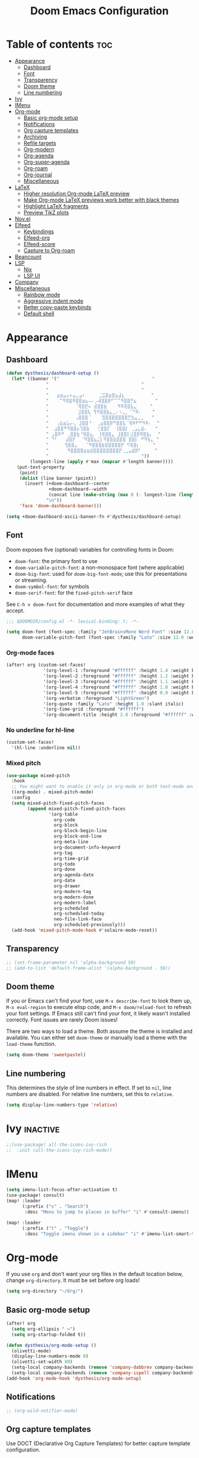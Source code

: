 #+title: Doom Emacs Configuration
* Table of contents :toc:
- [[#appearance][Appearance]]
  - [[#dashboard][Dashboard]]
  - [[#font][Font]]
  - [[#transparency][Transparency]]
  - [[#doom-theme][Doom theme]]
  - [[#line-numbering][Line numbering]]
- [[#ivy][Ivy]]
- [[#imenu][IMenu]]
- [[#org-mode][Org-mode]]
  - [[#basic-org-mode-setup][Basic org-mode setup]]
  - [[#notifications][Notifications]]
  - [[#org-capture-templates][Org capture templates]]
  - [[#archiving][Archiving]]
  - [[#refile-targets][Refile targets]]
  - [[#org-modern][Org-modern]]
  - [[#org-agenda][Org-agenda]]
  - [[#org-super-agenda][Org-super-agenda]]
  - [[#org-roam][Org-roam]]
  - [[#org-journal][Org-journal]]
  - [[#miscellaneous][Miscellaneous]]
- [[#latex][LaTeX]]
  - [[#higher-resolution-org-mode-latex-preview][Higher resolution Org-mode LaTeX preview]]
  - [[#make-org-mode-latex-previews-work-better-with-black-themes][Make Org-mode LaTeX previews work better with black themes]]
  - [[#highlight-latex-fragments][Highlight LaTeX fragments]]
  - [[#preview-tikz-plots][Preview TikZ plots]]
- [[#novel][Nov.el]]
- [[#elfeed][Elfeed]]
  - [[#keybindings][Keybindings]]
  - [[#elfeed-org][Elfeed-org]]
  - [[#elfeed-score][Elfeed-score]]
  - [[#capture-to-org-roam][Capture to Org-roam]]
- [[#beancount][Beancount]]
- [[#lsp][LSP]]
  - [[#nix][Nix]]
  - [[#lsp-ui][LSP UI]]
- [[#company][Company]]
- [[#miscellaneous-1][Miscellaneous]]
  - [[#rainbow-mode][Rainbow mode]]
  - [[#aggressive-indent-mode][Aggressive indent mode]]
  - [[#better-copy-paste-keybinds][Better copy-paste keybinds]]
  - [[#default-shell][Default shell]]

* Appearance
** Dashboard
#+begin_src emacs-lisp
(defun dysthesis/dashboard-setup ()
  (let* ((banner '("                                   "
	           "                                   "
	           "                                   "
	           "   ⣴⣶⣤⡤⠦⣤⣀⣤⠆     ⣈⣭⣿⣶⣿⣦⣼⣆          "
	           "    ⠉⠻⢿⣿⠿⣿⣿⣶⣦⠤⠄⡠⢾⣿⣿⡿⠋⠉⠉⠻⣿⣿⡛⣦       "
	           "          ⠈⢿⣿⣟⠦ ⣾⣿⣿⣷    ⠻⠿⢿⣿⣧⣄     "
	           "           ⣸⣿⣿⢧ ⢻⠻⣿⣿⣷⣄⣀⠄⠢⣀⡀⠈⠙⠿⠄    "
	           "          ⢠⣿⣿⣿⠈    ⣻⣿⣿⣿⣿⣿⣿⣿⣛⣳⣤⣀⣀   "
	           "   ⢠⣧⣶⣥⡤⢄ ⣸⣿⣿⠘  ⢀⣴⣿⣿⡿⠛⣿⣿⣧⠈⢿⠿⠟⠛⠻⠿⠄  "
	           "  ⣰⣿⣿⠛⠻⣿⣿⡦⢹⣿⣷   ⢊⣿⣿⡏  ⢸⣿⣿⡇ ⢀⣠⣄⣾⠄   "
	           " ⣠⣿⠿⠛ ⢀⣿⣿⣷⠘⢿⣿⣦⡀ ⢸⢿⣿⣿⣄ ⣸⣿⣿⡇⣪⣿⡿⠿⣿⣷⡄  "
	           " ⠙⠃   ⣼⣿⡟  ⠈⠻⣿⣿⣦⣌⡇⠻⣿⣿⣷⣿⣿⣿ ⣿⣿⡇ ⠛⠻⢷⣄ "
	           "      ⢻⣿⣿⣄   ⠈⠻⣿⣿⣿⣷⣿⣿⣿⣿⣿⡟ ⠫⢿⣿⡆     "
	           "       ⠻⣿⣿⣿⣿⣶⣶⣾⣿⣿⣿⣿⣿⣿⣿⣿⡟⢀⣀⣤⣾⡿⠃     "
	           "                                   "))
         (longest-line (apply #'max (mapcar #'length banner))))
    (put-text-property
     (point)
     (dolist (line banner (point))
       (insert (+doom-dashboard--center
                +doom-dashboard--width
                (concat line (make-string (max 0 (- longest-line (length line))) 32)))
               "\n"))
     'face 'doom-dashboard-banner)))

(setq +doom-dashboard-ascii-banner-fn #'dysthesis/dashboard-setup)
#+end_src
** Font
Doom exposes five (optional) variables for controlling fonts in Doom:

- =doom-font=: the primary font to use
- =doom-variable-pitch-font=: a non-monospace font (where applicable)
- =doom-big-font=: used for =doom-big-font-mode=; use this for presentations or streaming.
- =doom-symbol-font=: for symbols
- =doom-serif-font=: for the =fixed-pitch-serif= face

See =C-h v doom-font= for documentation and more examples of what they accept.

#+begin_src emacs-lisp
;;; $DOOMDIR/config.el -*- lexical-binding: t; -*-

(setq doom-font (font-spec :family "JetBrainsMono Nerd Font" :size 12.0 :weight 'medium)
      doom-variable-pitch-font (font-spec :family "Lato" :size 12.0 :weight 'medium))
#+end_src

*** Org-mode faces
#+begin_src emacs-lisp
(after! org (custom-set-faces!
              '(org-level-1 :foreground "#ffffff" :height 1.4 :weight bold)
              '(org-level-2 :foreground "#ffffff" :height 1.2 :weight bold)
              '(org-level-3 :foreground "#ffffff" :height 1.1 :weight bold)
              '(org-level-4 :foreground "#ffffff" :height 1.0 :weight bold)
              '(org-level-5 :foreground "#ffffff" :height 0.9 :weight bold)
              '(org-verbatim :foreground "LightGreen")
              '(org-quote :family "Lato" :height 1.0 :slant italic)
              '(org-time-grid :foreground "#ffffff")
              '(org-document-title :height 2.0 :foreground "#ffffff" :weight heavy)))
#+end_src

*** No underline for hl-line
#+begin_src emacs-lisp
(custom-set-faces!
  '(hl-line :underline nil))
#+end_src

*** Mixed pitch
#+begin_src emacs-lisp
(use-package mixed-pitch
  :hook
  ;; You might want to enable it only in org-mode or both text-mode and org-mode
  ((org-mode) . mixed-pitch-mode)
  :config
  (setq mixed-pitch-fixed-pitch-faces
        (append mixed-pitch-fixed-pitch-faces
                '(org-table
                  org-code
                  org-block
                  org-block-begin-line
                  org-block-end-line
                  org-meta-line
                  org-document-info-keyword
                  org-tag
                  org-time-grid
                  org-todo
                  org-done
                  org-agenda-date
                  org-date
                  org-drawer
                  org-modern-tag
                  org-modern-done
                  org-modern-label
                  org-scheduled
                  org-scheduled-today
                  neo-file-link-face
                  org-scheduled-previously)))
  (add-hook 'mixed-pitch-mode-hook #'solaire-mode-reset))
#+end_src

** Transparency
#+begin_src emacs-lisp
;; (set-frame-parameter nil 'alpha-background 50)
;; (add-to-list 'default-frame-alist '(alpha-background . 50))
#+end_src

** Doom theme
If you or Emacs can't find your font, use =M-x describe-font= to look them up, =M-x eval-region= to execute elisp code, and =M-x doom/reload-font= to refresh your font settings. If Emacs still can't find your font, it likely wasn't installed correctly. Font issues are rarely Doom issues!

There are two ways to load a theme. Both assume the theme is installed and available. You can either set =doom-theme= or manually load a theme with the =load-theme= function.

#+begin_src emacs-lisp
(setq doom-theme 'sweetpastel)
#+end_src

** Line numbering
This determines the style of line numbers in effect. If set to =nil=, line numbers are disabled. For relative line numbers, set this to =relative=.

#+begin_src emacs-lisp
(setq display-line-numbers-type 'relative)
#+end_src

* Ivy :inactive:
#+begin_src emacs-lisp
;;(use-package! all-the-icons-ivy-rich
;;  :init (all-the-icons-ivy-rich-mode))
#+end_src

* IMenu
#+begin_src emacs-lisp
(setq imenu-list-focus-after-activation t)
(use-package! consult)
(map! :leader
      (:prefix ("s" . "Search")
       :desc "Menu to jump to places in buffer" "i" #'consult-imenu))

(map! :leader
      (:prefix ("t" . "Toggle")
       :desc "Toggle imenu shown in a sidebar" "i" #'imenu-list-smart-toggle))
#+end_src

* Org-mode
If you use =org= and don't want your org files in the default location below, change =org-directory=. It must be set before org loads!

#+begin_src emacs-lisp
(setq org-directory "~/Org/")
#+end_src

** Basic org-mode setup
#+begin_src emacs-lisp
(after! org
  (setq org-ellipsis " ↪")
  (setq org-startup-folded t))

(defun dysthesis/org-mode-setup ()
  (olivetti-mode)
  (display-line-numbers-mode 0)
  (olivetti-set-width 80)
  (setq-local company-backends (remove 'company-dabbrev company-backends))
  (setq-local company-backends (remove 'company-ispell company-backends)))
(add-hook 'org-mode-hook 'dysthesis/org-mode-setup)
#+end_src

** Notifications
#+begin_src emacs-lisp
;; (org-wild-notifier-mode)
#+end_src
** Org capture templates
Use DOCT (Declarative Org Capture Templates) for better capture template configuration.
#+begin_src emacs-lisp
(use-package! doct
  :commands doct)
#+end_src

Declare the capture templates
#+begin_src emacs-lisp
(after! org
  (setq org-capture-templates
        (doct '((" Todo"
                 :keys "t"
                 :prepend t
                 :file "GTD/inbox.org"
                 :headline "Tasks"
                 :type entry
                 :template ("* TODO %? %{extra}")
                 :children ((" General"
                             :keys "t"
                             :extra "")
                            ("󰈸 With deadline"
                             :keys "d"
                             :extra "\nDEADLINE: %^{Deadline:}t")
                            ("󰥔 With schedule"
                             :keys "s"
                             :extra "\nSCHEDULED: %^{Start time:}t")))
                ("Bookmark"
                 :keys "b"
                 :prepend t
                 :file "bookmarks.org"
                 :type entry
                 :template "* TODO [[%:link][%:description]] :bookmark:\n\n"
                 :immediate-finish t)))))
#+end_src

Make some quick shortcuts
#+begin_src emacs-lisp
(defun dysthesis/org-capture-todo ()
  (interactive)
  (org-capture nil "tt"))
(defun dysthesis/org-capture-todo-with-deadline ()
  (interactive)
  (org-capture nil "td"))
(defun dysthesis/org-capture-todo-with-schedule ()
  (interactive)
  (org-capture nil "ts"))

(bind-key "C-c t" #'dysthesis/org-capture-todo)
(bind-key "C-c d" #'dysthesis/org-capture-todo-with-deadline)
(bind-key "C-c s" #'dysthesis/org-capture-todo-with-schedule)
#+end_src

** Archiving
#+begin_src emacs-lisp
(setq org-archive-location "~/Org/archive.org::* From =%s=")
(defun dysthesis/org-archive-done-tasks ()
  "Archive all done tasks."
  (interactive)
  (org-map-entries 'org-archive-subtree "/DONE" 'file))
#+end_src

** Refile targets
#+begin_src emacs-lisp
(after! org
  (setq org-refile-targets '(("~/Org/GTD/gtd.org" :maxlevel . 3)
                           ("~/Org/GTD/someday.org" :level . 1)
                           ("~/Org/GTD/tickler.org" :maxlevel . 2)
                           ("~/Org/GTD/routine.org" :maxlevel . 2)
                           ("~/Org/GTD/reading.org" :maxlevel . 2))))
#+end_src

** Org-modern
#+begin_src emacs-lisp
;; Minimal UI
(package-initialize)
(menu-bar-mode -1)
(tool-bar-mode -1)
(scroll-bar-mode -1)

;; Choose some fonts
(set-face-attribute 'default nil :family "JetBrainsMono Nerd Font")
(set-face-attribute 'variable-pitch nil :family "Lato")
;; (set-face-attribute 'org-modern-symbol nil :family "JetBrainsMono NF")

;; Add frame borders and window dividers
;; (modify-all-frames-parameters
;;  '((right-divider-width . 40)
;;    (internal-border-width . 40)))
(dolist (face '(window-divider
                window-divider-first-pixel
                window-divider-last-pixel))
  (face-spec-reset-face face)
  (set-face-foreground face (face-attribute 'default :background)))
(set-face-background 'fringe (face-attribute 'default :background))

(custom-declare-face
 '+org-todo-next
 '((t (:inherit (bold font-lock-constant-face org-todo)))) "")

(setq
 ;; Edit settings
 org-auto-align-tags nil
 org-tags-column 0
 org-fold-catch-invisible-edits 'show-and-error
 org-special-ctrl-a/e t
 org-insert-heading-respect-content t

 ;; TODO faces for org modern
 org-modern-todo-faces
 '(("WAIT"
    :inverse-video t
    :inherit +org-todo-onhold)
   ("NEXT"
    :inverse-video t
    :foreground "LightBlue")
   ("PROG"
    :inverse-video t
    :foreground "LightGreen")
   ("TODO"
    :inverse-video t
    :foreground "orange"))

 ;; Bullet symbols
 org-modern-list '((45 . "•")
                   (43 . "◈")
                   (42 . "➤"))
 org-modern-block-fringe t
 ;; Org-mode block names
 org-modern-block-name
 '((t . t)
   ("src" "»" "«")
   ("example" "»–" "–«")
   ("quote" "" "")
   ("export" "⏩" "⏪"))
 org-modern-keyword
 '((t . t)
   ("title" . "𝙏 ")
   ("filetags" . "󰓹 ")
   ("auto_tangle" . "󱋿 ")
   ("subtitle" . "𝙩 ")
   ("author" . "𝘼 ")
   ("email" . #(" " 0 1 (display (raise -0.14))))
   ("date" . "𝘿 ")
   ("property" . "☸ ")
   ("options" . "⌥ ")
   ("startup" . "⏻ ")
   ("macro" . "𝓜 ")
   ("bind" . #(" " 0 1 (display (raise -0.1))))
   ("bibliography" . " ")
   ("print_bibliography" . #(" " 0 1 (display (raise -0.1))))
   ("cite_export" . "⮭ ")
   ("print_glossary" . #("ᴬᶻ " 0 1 (display (raise -0.1))))
   ("glossary_sources" . #(" " 0 1 (display (raise -0.14))))
   ("include" . "⇤ ")
   ("setupfile" . "⇚ ")
   ("html_head" . "🅷 ")
   ("html" . "🅗 ")
   ("latex_class" . "🄻 ")
   ("latex_class_options" . #("🄻 " 1 2 (display (raise -0.14))))
   ("latex_header" . "🅻 ")
   ("latex_header_extra" . "🅻⁺ ")
   ("latex" . "🅛 ")
   ("beamer_theme" . "🄱 ")
   ("beamer_color_theme" . #("🄱 " 1 2 (display (raise -0.12))))
   ("beamer_font_theme" . "🄱𝐀 ")
   ("beamer_header" . "🅱 ")
   ("beamer" . "🅑 ")
   ("attr_latex" . "🄛 ")
   ("attr_html" . "🄗 ")
   ("attr_org" . "⒪ ")
   ("call" . #(" " 0 1 (display (raise -0.15))))
   ("name" . "⁍ ")
   ("header" . "› ")
   ("caption" . "☰ ")
   ("results" . "🠶"))
 ;; Org styling, hide markup etc.
 org-hide-emphasis-markers t
 org-pretty-entities t

 ;; Agenda styling
 org-agenda-tags-column 0
 org-agenda-block-separator ?─
 org-agenda-time-grid
 '((daily today require-timed)
   (800 1000 1200 1400 1600 1800 2000)
   " ┄┄┄┄┄ " "┄┄┄┄┄┄┄┄┄┄┄┄┄┄┄")
 org-agenda-current-time-string
 "⭠ now ─────────────────────────────────────────────────")

(global-org-modern-mode)
#+end_src

*** Org-modern-indent :inactive:
#+begin_src emacs-lisp
(use-package org-modern-indent
 :config ; add late to hook
 (add-hook 'org-mode-hook #'org-modern-indent-mode 90))
#+end_src

** Org-agenda
*** Basic setup
#+begin_src emacs-lisp
(after! org-agenda
  (setq org-agenda-skip-scheduled-if-done t
        org-agenda-skip-deadline-if-done t
        org-agenda-include-deadlines t
        org-agenda-start-day "0d"
        org-agenda-block-separator nil
        org-agenda-compact-blocks t))
#+end_src
*** Org-agenda sorting strategy
#+begin_src emacs-lisp
(after! org
  (setq org-agenda-sorting-strategy
        '((urgency-up deadline-up priority-down effort-up))))
#+end_src
*** Org-agenda files
Set all Org files under the =~/Org/GTD= directory org-agenda file.

#+begin_src emacs-lisp
(after! org
  (setq org-agenda-files (directory-files-recursively "~/Org/GTD/" "\\.org$")))
#+end_src

*** Todo keywords
You must wrap your configurations in =(after! org...)=, else it gets overwritten by Doom's defaults. See [[https://github.com/doomemacs/doomemacs/issues/2913][this issue on GitHub]]. Also, if Org-modern is enabled, the TODO faces must be configured there.

#+begin_src emacs-lisp
(after! org
  (setq org-todo-keywords
        '((sequence "TODO(t)" "NEXT(n)" "WAIT(w)" "PROG(p)" "|" "DONE(d)" "|" "CANCEL(c)"))))
#+end_src

*** GTD stuff
Stolen from [[https://github.com/jethrokuan/dots/blob/master/.doom.d/config.el][Jethro Kuan's Emacs configuration]], and slightly modified. This section of the configuration is responsible for managing inbox items in an Org-agenda view. When you press =r= in an agenda view, it will start finding any inbox items and iterate through it, prompting you for tags, categories, timestamp, and refile targets. If the tag =someday= is *not* present, it will ask for a scheduled or deadline time too.

How this version differs from Jethro's original version:
- For some reason, the original =mark-inbox-todos= does not work, because =org-agenda-bulk-mark-regexp= does not behave as expected. Therefore, we iterate through each TODO item in the agenda and get their categories instead.
- The original version does not have the ability to set a scheduled and deadline time.

#+begin_src emacs-lisp
(defun log-todo-next-creation-date (&rest ignore)
  "Log NEXT creation time in the property drawer under the key 'ACTIVATED'"
  (when (and (string= (org-get-todo-state) "NEXT")
             (not (org-entry-get nil "ACTIVATED")))
    (org-entry-put nil "ACTIVATED" (format-time-string "[%Y-%m-%d]"))))
(add-hook 'org-after-todo-state-change-hook #'log-todo-next-creation-date)

(defun dysthesis/mark-inbox-todos ()
  "Mark entries in the agenda whose category is 'inbox' for future bulk action."
  (let ((entries-marked 0)
        (regexp "inbox")  ; Set the search term to 'inbox'
        category-at-point)
    (save-excursion
      (goto-char (point-min))
      (goto-char (next-single-property-change (point) 'org-hd-marker))
      (while (re-search-forward regexp nil t)
        (setq category-at-point (get-text-property (match-beginning 0) 'org-category))
        (if (or (get-char-property (point) 'invisible)
                (not category-at-point))  ; Skip if category is nil
            (beginning-of-line 2)
          (when (string-match-p regexp category-at-point)
            (setq entries-marked (1+ entries-marked))
            (call-interactively 'org-agenda-bulk-mark))))
      (unless entries-marked
        (message "No entry matching 'inbox'.")))))

(defun dysthesis/get-current-todo-category ()
  "Get the 'org-category' property of the TODO item at the current cursor position."
  (interactive)
  (let ((category (get-text-property (point) 'org-category)))
    (if category
        (message "Current TODO's category: %s" category)
      (message "No category found for current TODO"))))

(setq org-log-done 'time
      org-log-into-drawer t
      org-log-state-notes-insert-after-drawers nil)

(defun dysthesis/org-process-inbox ()
  "Called in org-agenda-mode, processes all inbox items."
  (interactive)
  (dysthesis/mark-inbox-todos)
  (dysthesis/bulk-process-entries))

(defvar dysthesis/org-current-effort "1:00"
  "Current effort for agenda items.")

(defun dysthesis/my-org-agenda-set-effort (effort)
  "Set the effort property for the current headline."
  (interactive
   (list (read-string (format "EFFORT [%s]: " dysthesis/org-current-effort) nil nil dysthesis/org-current-effort)))
  (setq dysthesis/org-current-effort effort)
  (org-agenda-check-no-diary)
  (let* ((hdmarker (or (org-get-at-bol 'org-hd-marker)
                       (org-agenda-error)))
         (buffer (marker-buffer hdmarker))
         (pos (marker-position hdmarker))
         (inhibit-read-only t)
         newhead)
    (org-with-remote-undo buffer
      (with-current-buffer buffer
        (widen)
        (goto-char pos)
        (org-show-context 'agenda)
        (funcall-interactively 'org-set-effort nil dysthesis/org-current-effort)
        (end-of-line 1)
        (setq newhead (org-get-heading)))
      (org-agenda-change-all-lines newhead hdmarker))))

(defun dysthesis/org-agenda-process-inbox-item ()
  "Process a single item in the org-agenda."
  (org-with-wide-buffer
   (org-agenda-set-tags)
   (org-agenda-priority)

   ;; Get the marker for the current headline
   (let* ((hdmarker (org-get-at-bol 'org-hd-marker))
          (category (completing-read "Category: " '("University" "Home" "Tinkering" "Read"))))
     ;; Switch to the buffer of the actual Org file
     (with-current-buffer (marker-buffer hdmarker)
       (goto-char (marker-position hdmarker))
       ;; Set the category property
       (org-set-property "CATEGORY" category)

       ;; Check if the current item has the 'someday' tag
       (unless (member "someday" (org-get-tags))
         ;; Prompt for scheduled and deadline times
         (let ((scheduled-time (org-read-date nil nil nil "Scheduled Time: (leave blank if none)"))
               (deadline-time (org-read-date nil nil nil "Deadline Time: (leave blank if none)")))
           ;; Set scheduled time if provided
           (when (and scheduled-time (not (string= scheduled-time "")))
             (org-schedule nil scheduled-time))
           ;; Set deadline time if provided
           (when (and deadline-time (not (string= deadline-time "")))
             (org-deadline nil deadline-time)))
         ))

   (call-interactively 'dysthesis/my-org-agenda-set-effort)
   (org-agenda-refile nil nil t))))

(defun dysthesis/bulk-process-entries ()
  (let ())
  (if (not (null org-agenda-bulk-marked-entries))
      (let ((entries (reverse org-agenda-bulk-marked-entries))
            (processed 0)
            (skipped 0))
        (dolist (e entries)
          (let ((pos (text-property-any (point-min) (point-max) 'org-hd-marker e)))
            (if (not pos)
                (progn (message "Skipping removed entry at %s" e)
                       (cl-incf skipped))
              (goto-char pos)
              (let (org-loop-over-headlines-in-active-region) (funcall 'dysthesis/org-agenda-process-inbox-item))
              ;; `post-command-hook' is not run yet.  We make sure any
              ;; pending log note is processed.
              (when (or (memq 'org-add-log-note (default-value 'post-command-hook))
                        (memq 'org-add-log-note post-command-hook))
                (org-add-log-note))
              (cl-incf processed))))
        (org-agenda-redo)
        (unless org-agenda-persistent-marks (org-agenda-bulk-unmark-all))
        (message "Acted on %d entries%s%s"
                 processed
                 (if (= skipped 0)
                     ""
                   (format ", skipped %d (disappeared before their turn)"
                           skipped))
                 (if (not org-agenda-persistent-marks) "" " (kept marked)")))))

(defun dysthesis/org-inbox-capture ()
  (interactive)
  "Capture a task in agenda mode."
  (org-capture nil "i"))

(map! :map org-agenda-mode-map
      "i" #'org-agenda-clock-in
      "r" #'dysthesis/org-process-inbox
      "R" #'org-agenda-refile)
#+end_src

#+RESULTS:

*** Refresh org-agenda automatically
#+begin_src emacs-lisp
;; (defvar refresh-agenda-time-seconds 300)

;; (defvar refresh-agenda-timer nil
;;   "Timer for `refresh-agenda-timer-function' to reschedule itself, or nil.")

;; (defun refresh-agenda-timer-function ()
;;   ;; If the user types a command while refresh-agenda-timer
;;   ;; is active, the next time this function is called from
;;   ;; its main idle timer, deactivate refresh-agenda-timer.
;;   (when refresh-agenda-timer
;;     (cancel-timer refresh-agenda-timer))

;;   (org-agenda nil "o")

;;   (setq refresh-agenda-timer
;;     (run-with-idle-timer
;;       ;; Compute an idle time break-length
;;       ;; more than the current value.
;;       (time-add (current-idle-time) refresh-agenda-time-seconds)
;;       nil
;;       'refresh-agenda-timer-function)))

;; (run-with-idle-timer refresh-agenda-time-seconds t 'refresh-agenda-timer-function)
#+end_src
*** Org-agenda habit visualiser
#+begin_src emacs-lisp
(add-to-list 'org-modules 'org-habit t)
(setq modus-themes-deuteranopia nil) ; try with nil too
(setq modus-themes-org-agenda
          (quote ((event . (accented italic varied))
                  (scheduled . uniform)
                  (habit . traffic-light))))
#+end_src
*** Colourised calendar view
#+begin_src emacs-lisp
(defface busy-1  '((t :foreground "black" :background "#eceff1")) "")
(defface busy-2  '((t :foreground "black" :background "#cfd8dc")) "")
(defface busy-3  '((t :foreground "black" :background "#b0bec5")) "")
(defface busy-4  '((t :foreground "black" :background "#90a4ae")) "")
(defface busy-5  '((t :foreground "white" :background "#78909c")) "")
(defface busy-6  '((t :foreground "white" :background "#607d8b")) "")
(defface busy-7  '((t :foreground "white" :background "#546e7a")) "")
(defface busy-8  '((t :foreground "white" :background "#455a64")) "")
(defface busy-9  '((t :foreground "white" :background "#37474f")) "")
(defface busy-10 '((t :foreground "white" :background "#263238")) "")
(defadvice calendar-generate-month
    (after highlight-weekend-days (month year indent) activate)
  "Highlight weekend days"
  (dotimes (i 31)
    (let* ((org-files (directory-files-recursively "~/Org/GTD" "\\.org$"))
           (date (list month (1+ i) year))
           (count 0))
      (dolist (file org-files)
        (setq count (+ count (length (org-agenda-get-day-entries file date)))))
      (cond ((= count 0) ())
            ((= count 1) (calendar-mark-visible-date date 'busy-1))
            ((= count 2) (calendar-mark-visible-date date 'busy-2))
            ((= count 3) (calendar-mark-visible-date date 'busy-3))
            ((= count 4) (calendar-mark-visible-date date 'busy-4))
            ((= count 5) (calendar-mark-visible-date date 'busy-5))
            ((= count 6) (calendar-mark-visible-date date 'busy-6))
            ((= count 7) (calendar-mark-visible-date date 'busy-7))
            ((= count 8) (calendar-mark-visible-date date 'busy-8))
            ((= count 9) (calendar-mark-visible-date date 'busy-9))
            (t  (calendar-mark-visible-date date 'busy-10)))
      )))
#+end_src

** Org-super-agenda
*** Setup
#+begin_src emacs-lisp
(after! org-agenda
  (setq org-super-agenda-keep-order t))
#+end_src

*** Agenda views
#+begin_src emacs-lisp
(after! org-agenda
  (let ((inhibit-message t))
    (org-super-agenda-mode)))

(setq org-agenda-custom-commands
      '(("o" "Overview"
         ((agenda "" ((org-agenda-span 'day)
                      (org-super-agenda-groups
                       '((:name "Today"
                          :time-grid t
                          :deadline today
                          :scheduled today
                          :order 0)
                         (:habit t
                          :order 1)
                         (:name "Overdue"
                          :deadline past
                          :scheduled past
                          :order 2)
                         (:name "Upcoming"
                          :time-grid t
                          :scheduled future
                          :deadline future
                          :order 3)))))
          (alltodo "" ((org-agenda-overriding-header "")
                       (org-super-agenda-groups
                        '((:name "Ongoing"
                           :todo "PROG"
                           :order 0)
                          (:name "Up next"
                           :todo "NEXT"
                           :order 1)
                          (:name "Waiting"
                           :todo "WAIT"
                           :order 2)
                          (:name "Important"
                           :priority "A"
                           :order 3)
                          (:name "Inbox"
                           :file-path "inbox"
                           :order 4)
                          (:name "University"
                           :category "University"
                           :tag ("university"
                                 "uni"
                                 "assignment"
                                 "exam")
                           :order 5)
                          (:name "Tinkering"
                           :category "Tinkering"
                           :tag ("nix"
                                 "nixos"
                                 "gentoo"
                                 "emacs"
                                 "tinker")
                           :order 6)
                          (:name "Reading list"
                           :category "Read"
                           :tag "read"
                           :order 6)))))))))
(defun dysthesis/agenda ()
  (interactive)
  (org-agenda nil "o"))

(use-package! org-agenda
  :init
  (map! "C-c a" #'dysthesis/agenda))
#+end_src

** Org-roam
A plain-text personal knowledge management system. Mimics the bidirectional linking capabilities of note-taking apps like Roam Research, Obsidian, or Logseq.

*** Initialisation
Initialise Org-roam and use v2.
#+begin_src emacs-lisp
(use-package org-roam
  :ensure t
  :init
  (setq org-roam-v2-ack t)
#+end_src

*** Variables
**** Roam directory
Define a directory to place Org-roam notes in
#+begin_src emacs-lisp
  :custom
  (org-roam-directory "~/Org/Roam")
#+end_src

**** Org-roam-dailies
Define capture templates and the directory for Org-roam-dailies.
#+begin_src emacs-lisp
  (org-roam-dailies-capture-templates
      '(("d" "default" entry "* %<%H:%M> %?"
         :if-new (file+head "%<%Y-%m-%d>.org" "#+title: %<%Y-%m-%d>\n"))))
  (org-roam-dailies-directory "Daily/")
#+end_src

****  Completion
Enable completion everywhere.
#+begin_src emacs-lisp
  (org-roam-completion-everywhere t)
#+end_src

*** Keybinding

| Keybinding       | Function name                      | Description                                                       |
|------------------+------------------------------------+-------------------------------------------------------------------|
| =C-c n l=          | =org-roam-buffer-toggle=             | Toggle the org-roam side buffer                                   |
| =C-c n f=          | =org-roam-node-find=                 | Find an org-roam node and open it                                 |
| =C-c n i= or =C-c i= | =org-roam-node-insert=               | Insert a link to an org-roam node                                 |
| =C-c n q=          | =org-roam-node-insert-immediate=     | Insert a link to an org-roam node without opening the edit buffer |
| =C-c n t=          | =org-roam-node-tag-add=              | Add a new tag to the current org-roam node                        |
| =C-c n c=          | =org-roam-capture=                   | Capture to an org-roam node                                       |
| =C-c n a=          | =org-roam-alias-add=                 | Add an alias to the current org-roam node                         |
| =C-M-i=            | =completion-at-point=                |                                                                   |
| =C-c n d t=        | =org-roam-dailies-capture-tomorrow=  | Capture to tomorrow's org-roam-dailies entry                      |
| =C-c n d y=        | =org-roam-dailies-capture-yesterday= | Capture to yesterday's org-roam-dailies entry                     |
| =C-c n d d=        | =org-roam-dailies-capture-today=     | Capture to today's org-roam-dailies entry                         |

#+begin_src emacs-lisp
  :bind
  (("C-c n l" . org-roam-buffer-toggle)
       ("C-c n f" . org-roam-node-find)
       ("C-c n i" . org-roam-node-insert)
       ("C-c i" . org-roam-node-insert)
       ("C-c n q" . org-roam-node-insert-immediate)
       ("C-c n t" . org-roam-tag-add)
       ("C-c n c" . org-roam-capture)
       ("C-c n a" . org-roam-alias-add)
       :map org-mode-map
       ("C-M-i"    . completion-at-point)
       :map org-roam-dailies-map
       ("y" . org-roam-dailies-capture-yesterday)
       ("t" . org-roam-dailies-capture-tomorrow))
  :bind-keymap
  ("C-c n d" . org-roam-dailies-map)
#+end_src

*** Configuration
Enable autosynchronisation of the Org-roam database.
#+begin_src emacs-lisp
  :config
  (org-roam-db-autosync-enable)
#+end_src

Force org-roam to use org-roam-dailies.
#+begin_src emacs-lisp
  (require 'org-roam-dailies)
#+end_src

**** Popup rules
#+begin_src emacs-lisp
  (set-popup-rules!
  `((,(regexp-quote org-roam-buffer) ; persistent org-roam buffer
     :side right :width .33 :height .5 :ttl nil :modeline nil :quit nil :slot 1)
    ("^\\*org-roam: " ; node dedicated org-roam buffer
     :side right :width .33 :height .5 :ttl nil :modeline nil :quit nil :slot 2))))
#+end_src

*** Capture templates
#+begin_src emacs-lisp
(setq org-roam-capture-templates
      '(("d" " Default" plain
         "%?"
         :if-new (file+head "${slug}.org"
                            "#+title: ${title}\n#+filetags: :new:\n#+STARTUP: latexpreview")
         :immediate-finish t
         :unnarrowed t)
        ("i" "󰆼 Index note" plain
         "%?"
         :if-new (file+head "${slug}.org"
                            "#+title: ${title}\n#+filetags: :new:index:")
         :immediate-finish t
         :unarrowed t)
        ("e" "󰖟 Elfeed" plain
         "%?"
         :target (file+head "Elfeed/${slug}.org"
                            "#+title: ${title}\n#+filetags: :new:article:rss:\n#+STARTUP: latexpreview"
                            ;;"#+filetags: :article:rss:\n"
                            )
         :unnarrowed t)
        ("l" "󰙨 Literature note" plain
         "%?"
         :target
         (file+head
          "%(expand-file-name (or citar-org-roam-subdir \"\") org-roam-directory)/Literature/${citar-citekey}.org"
          "#+title: ${note-title}.\n#+filetags: :new:\n#+created: %U\n#+last_modified: %U\n#+STARTUP: latexpreview\n\n* Annotations\n:PROPERTIES:\n:Custom_ID: ${citar-citekey}\n:NOTER_DOCUMENT: ${citar-file}\n:NOTER_PAGE: \n:END:\n\n")
         :unnarrowed t)
        ("d" " Idea" plain "%?"
         :if-new
         (file+head "${slug}.org" "#+title: ${title}\n#+filetags: :idea:new:\n#+STARTUP: latexpreview\n")
         :immediate-finish t
         :unnarrowed t)))
#+end_src
*** Quick note insertions without opening the new note buffer
This can be bound to any keybinding to quickly insert a new Org-roam note at the current point without opening the new note buffer, allowing you to just add the contents of it later.

#+begin_src emacs-lisp
(defun org-roam-node-insert-immediate (arg &rest args)
  (interactive "P")
  (let ((args (cons arg args))
        (org-roam-capture-templates (list (append (car org-roam-capture-templates)
                                                  '(:immediate-finish t)))))
    (apply #'org-roam-node-insert args)))
#+end_src

*** Org-roam-UI
A nice graph view to visualise connections in Org-roam notes. Similar to that of Obsidian or Logseq.

*Issue.* There appears to be an issue with XWidgets on NixOS, something to do with OpenGL. Therefore, for now, org-roam-ui /must/ be used inside a browser, by opening =http://127.0.0.1:35901/=.

#+begin_src emacs-lisp
(use-package! websocket
    :after org-roam)

(use-package! org-roam-ui
  :after org ;; or :after org
  ;;         normally we'd recommend hooking orui after org-roam, but since org-roam does not have
  ;;         a hookable mode anymore, you're advised to pick something yourself
  ;;         if you don't care about startup time, use
  ;;  :hook (after-init . org-roam-ui-mode)
  :config
  (setq org-roam-ui-sync-theme t
        org-roam-ui-follow t
        org-roam-ui-update-on-save t
        ;; org-roam-ui-browser-function #'xwidget-webkit-browse-url ;; OpenGL issue on NixOS
        org-roam-ui-open-on-start t
        org-roam-ui-custom-theme
        '((bg-alt . "#181825")
          (bg . "#11111b")
          (fg . "#cdd6f4")
          (fg-alt . "#cdd6f4")
          (red . "#f38ba8")
          (orange . "#fab387")
          (yellow ."#f9e2af")
          (green . "#a6e3a1")
          (cyan . "#94e2d5")
          (blue . "#89b4fa")
          (violet . "#8be9fd")
          (magenta . "#f5c2e7"))))
#+end_src

*** Org-roam-dailies
Journaling made easy with Org-roam.

First, define the subfolder that daily notes should be stored in. This will be defined with respect to the =org-roam-directory=.
#+begin_src emacs-lisp
(setq org-roam-dailies-directory "Daily/")
#+end_src

*** Create a new task when a new note is made
#+begin_src emacs-lisp
(defun dysthesis/org-roam-capture-default
    (interactive)
  (org-roam-capture nil "d"))

#+end_src

*** Reviewing org-roam files
**** Filtering for =new= files.
#+begin_src emacs-lisp
(defun dysthesis/org-roam-find-new-notes ()
  (lambda (node)
    (member "new" (org-roam-node-tags node))))

(defun dysthesis/org-roam-process-notes ()
  (interactive)
  (org-roam-node-find nil nil (dysthesis/org-roam-find-new-notes)))

(bind-key "C-c m" #'dysthesis/org-roam-process-notes)
#+end_src

**** Getting rid of the =new= tags
#+begin_src emacs-lisp
(defun dysthesis/remove-new-tag ()
  "Remove the 'new' tag from the current Org-roam file."
  (interactive)
  (when (and (buffer-file-name) (org-roam-file-p))
    ;; Check if the 'new' tag is present and remove it
    (save-excursion
      (goto-char (point-min))
      (let ((tag-regex ":new:"))
        (while (re-search-forward tag-regex nil t)
          (replace-match ":")
          (save-buffer))))))

(bind-key "C-c r" #'dysthesis/remove-new-tag)
#+end_src

** Org-journal

** Miscellaneous
*** Org-protocol
#+begin_src emacs-lisp
(server-start)
(add-to-list 'load-path "~/Org/bookmark.org")
(require 'org-protocol)
#+end_src
*** Org-noter
Take notes for PDFs.

#+begin_src emacs-lisp
(use-package org-noter
  :after (:any org pdf-view)
  :config
  (setq
   ;; Please stop opening frames
   org-noter-always-create-frame nil
   ;; I want to see the whole file
   org-noter-hide-other nil
   ;; Everything is relative to the main notes file
   org-noter-notes-search-path (list org-directory)
   ))
#+end_src

*** Citations
**** Org-ref
#+begin_src emacs-lisp
(use-package! org-ref
    ;:after org-roam
    :config
    (setq
     org-ref-get-pdf-filename-function
      (lambda (key) (car (bibtex-completion-find-pdf key)))
     org-ref-default-bibliography (list "~/Org/Library.bib")
     ;;org-ref-bibliography-notes "~/Org/Roam/Literature/bibnotes.org"
     org-ref-pdf-directory "~/Documents/Library/files"
     org-ref-note-title-format "* %y - %t\n :PROPERTIES:\n  :Custom_ID: %k\n  :NOTER_DOCUMENT: %F\n :ROAM_KEY: cite:%k\n  :AUTHOR: %9a\n  :JOURNAL: %j\n  :YEAR: %y\n  :VOLUME: %v\n  :PAGES: %p\n  :DOI: %D\n  :URL: %U\n :END:\n\n"
     org-ref-notes-directory "~/Org/Roam/Literature"
     org-ref-notes-function 'orb-edit-notes))

(after! org-ref
(setq
 bibtex-completion-notes-path "~/Org/Roam/Literature/"
 bibtex-completion-bibliography "~/Org/Library.bib"
 bibtex-completion-library-path "~/Documents/Library/files/"
 bibtex-completion-pdf-field "file"
 bibtex-completion-notes-template-multiple-files
 (concat
  "#+TITLE: ${title}\n"
  "#+ROAM_KEY: cite:${=key=}\n"
  "* TODO Notes\n"
  ":PROPERTIES:\n"
  ":CUSTOM_ID: ${=key=}\n"
  ":NOTER_DOCUMENT: %(orb-process-file-field \"${=key=}\")\n"
  ":AUTHOR: ${author-abbrev}\n"
  ":JOURNAL: ${journaltitle}\n"
  ":DATE: ${date}\n"
  ":YEAR: ${year}\n"
  ":DOI: ${doi}\n"
  ":URL: ${url}\n"
  ":END:\n\n"
  )
 )
)
#+end_src

**** Citar-org-roam
#+begin_src emacs-lisp
(use-package citar
  :custom
  (citar-bibliography '("~/Org/Library.bib"))
  :hook
  (LaTeX-mode . citar-capf-setup)
  (org-mode . citar-capf-setup))

(setq citar-templates
      '((main . "${author editor:30%sn}     ${date year issued:4}     ${title:48}")
        (suffix . "          ${=key= id:15}    ${=type=:12}    ${tags keywords:*}")
        (preview . "${author editor:%etal} (${year issued date}) ${title}, ${journal journaltitle publisher container-title collection-title}.\n")
        (note . "Notes on ${author editor:%etal}, ${title}")))

(setq citar-org-roam-template-fields
  '((:citar-title . ("title"))
    (:citar-author . ("author" "editor"))
    (:citar-date . ("date" "year" "issued"))
    (:citar-pages . ("pages"))
    (:citar-type . ("=type="))
    (:citar-file . ("file"))))

(use-package citar-org-roam
  :after (citar org-roam)
  :config (citar-org-roam-mode))
(setq citar-org-roam-capture-template-key "l")
(setq citar-org-roam-note-title-template "${author} - ${title}")

(bind-key "C-c o" #'citar-open)
#+end_src
**** Org
#+begin_src emacs-lisp
(defun my-citar-org-open-notes (key entry)
  (let* ((bib (string-join (list my/bibtex-directory key ".bib")))
         (org (string-join (list my/bibtex-directory key ".org")))
         (new (not (file-exists-p org))))
    (funcall citar-file-open-function org)
    (when (and new (eq (buffer-size) 0))
      (insert (format template
                      (assoc-default "title" entry)
                      user-full-name
                      user-mail-address
                      bib
                      (with-temp-buffer
                        (insert-file-contents bib)
                        (buffer-string))))
      (search-backward "|")
      (delete-char 1))))

(setq-default citar-open-note-function 'my-citar-org-open-notes)
#+end_src

*** Org-fragtog
Automatic toggling of LaTeX fragments in Org-mode. When your cursor goes through a LaTeX fragment, the plugin de-renders it and shows the original code. Otherwise, render it as LaTeX.

#+begin_src emacs-lisp
(add-hook 'org-mode-hook 'org-fragtog-mode)
#+end_src

*** Auto-tangle
Enable =org-auto-tangle= and automatically enable =org-auto-tangle-mode= on every =org-mode= buffers.

#+begin_src emacs-lisp
(use-package org-auto-tangle
  :defer t
  :hook (org-mode . org-auto-tangle-mode))
#+end_src
* LaTeX
** Higher resolution Org-mode LaTeX preview
#+begin_src emacs-lisp
;; (setq org-format-latex-options (plist-put org-format-latex-options :scale 1.5))
#+end_src

** Make Org-mode LaTeX previews work better with black themes
#+begin_src emacs-lisp
(plist-put org-format-latex-options :foreground "White")
(plist-put org-format-latex-options :background nil)
#+end_src

** Highlight LaTeX fragments
#+begin_src emacs-lisp
(setq org-highlight-latex-and-related '(latex script entities))
#+end_src

** Preview TikZ plots
#+begin_src emacs-lisp
(add-to-list 'org-latex-packages-alist
             '("" "tikz" t))

(eval-after-load "preview"
  '(add-to-list 'preview-default-preamble "\\PreviewEnvironment{tikzpicture}" t))

(after! org
  (setq org-latex-create-formula-image-program 'dvisvgm))
#+end_src

* Nov.el
A major mode for reading EPUB files in Emacs.

#+begin_src emacs-lisp
(use-package! nov
  :mode ("\\.epub\\'" . nov-mode)
  :config
  (map! :map nov-mode-map
        :n "RET" #'nov-scroll-up)

  (defun doom-modeline-segment--nov-info ()
    (concat
     " "
     (propertize
      (cdr (assoc 'creator nov-metadata))
      'face 'doom-modeline-project-parent-dir)
     " "
     (cdr (assoc 'title nov-metadata))
     " "
     (propertize
      (format "%d/%d"
              (1+ nov-documents-index)
              (length nov-documents))
      'face 'doom-modeline-info)))

  (advice-add 'nov-render-title :override #'ignore)

  (defun +nov-mode-setup ()
    "Tweak nov-mode to our liking."
    (face-remap-add-relative 'variable-pitch
                             :family "Georgia Pro"
                             :height 1.4)
    (face-remap-add-relative 'default :height 1.3)
    (setq-local line-spacing 0.2
                next-screen-context-lines 4
                shr-use-colors nil)
    (require 'visual-fill-column nil t)
    (setq-local visual-fill-column-center-text t
                visual-fill-column-width 81
                nov-text-width 80)
    (visual-fill-column-mode 1)
    (hl-line-mode -1)
    ;; Re-render with new display settings
    (nov-render-document)
    ;; Look up words with the dictionary.
    (add-to-list '+lookup-definition-functions #'+lookup/dictionary-definition)
    ;; Customise the mode-line to make it more minimal and relevant.
    (setq-local
     mode-line-format
     `((:eval
        (doom-modeline-segment--workspace-name))
       (:eval
        (doom-modeline-segment--window-number))
       (:eval
        (doom-modeline-segment--nov-info))
       ,(propertize
         " %P "
         'face 'doom-modeline-buffer-minor-mode)
       ,(propertize
         " "
         'face (if (doom-modeline--active) 'mode-line 'mode-line-inactive)
         'display `((space
                     :align-to
                     (- (+ right right-fringe right-margin)
                        ,(* (let ((width (doom-modeline--font-width)))
                              (or (and (= width 1) 1)
                                  (/ width (frame-char-width) 1.0)))
                            (string-width
                             (format-mode-line (cons "" '(:eval (doom-modeline-segment--major-mode))))))))))
       (:eval (doom-modeline-segment--major-mode)))))

  (add-hook 'nov-mode-hook #'+nov-mode-setup))
#+end_src

* Elfeed
RSS feed reader for Emacs. Useful for grabbing papers from ArXiV.
#+begin_src emacs-lisp
;; Load elfeed-org
(require 'elfeed-org)
(after! elfeed
  (elfeed-org)
  (use-package! elfeed-link)

  (setq
   elfeed-search-filter "@2-week-ago +unread"
   elfeed-search-print-entry-function '+rss/elfeed-search-print-entry
   elfeed-search-title-min-width 80
   elfeed-show-entry-switch #'pop-to-buffer
   elfeed-show-entry-delete #'+rss/delete-pane
   elfeed-show-refresh-function #'+rss/elfeed-show-refresh--better-style
   shr-max-image-proportion 0.6)

  (add-hook! 'elfeed-show-mode-hook (hide-mode-line-mode 1))
  (add-hook! 'elfeed-search-update-hook #'hide-mode-line-mode)
  (defface elfeed-show-title-face '((t (:weight ultrabold :slant italic :height 1.6)))
    "title face in elfeed show buffer"
    :group 'elfeed)
  (defface elfeed-show-author-face `((t (:weight light)))
    "title face in elfeed show buffer"
    :group 'elfeed)
  (set-face-attribute 'elfeed-search-title-face nil
                      :foreground "white"
                      :weight 'light)

  (defadvice! +rss-elfeed-wrap-h-nicer ()
    "Enhances an elfeed entry's readability by wrapping it to a width of
`fill-column' and centering it with `visual-fill-column-mode'."
    :override #'+rss-elfeed-wrap-h
    (setq-local truncate-lines nil
                shr-width 120
                next-screen-context-lines 4
                visual-fill-column-width 81
                visual-fill-column-center-text t
                default-text-properties '(line-height 1.5))
    (let ((inhibit-read-only t)
          (inhibit-modification-hooks t))
      (visual-fill-column-mode)
      (setq-local shr-current-font '(:family "Lato" :weight 'medium :height 1.5))
      (set-buffer-modified-p nil)))

  (defun +rss/elfeed-search-print-entry (entry)
    "Print ENTRY to the buffer."
    (let* ((elfeed-goodies/tag-column-width 30)
           (elfeed-goodies/feed-source-column-width 30)
           (elfeed-goodies/title-column-width 80) ;; Adjust this width as needed
           (title (or (elfeed-meta entry :title) (elfeed-entry-title entry) ""))
           (title-faces (elfeed-search--faces (elfeed-entry-tags entry)))
           (feed (elfeed-entry-feed entry))
           (feed-title
            (when feed
              (or (elfeed-meta feed :title) (elfeed-feed-title feed))))
           (tags (mapcar #'symbol-name (elfeed-entry-tags entry)))
           (tags-str (concat (mapconcat 'identity tags ",")))
           (title-column (elfeed-format-column
                          title (elfeed-clamp elfeed-goodies/title-column-width
                                              elfeed-goodies/title-column-width
                                              elfeed-goodies/title-column-width)
                          :left))
           (tag-column (elfeed-format-column
                        tags-str (elfeed-clamp (length tags-str)
                                               elfeed-goodies/tag-column-width
                                               elfeed-goodies/tag-column-width)
                        :left))
           (feed-column (elfeed-format-column
                         feed-title (elfeed-clamp elfeed-goodies/feed-source-column-width
                                                  elfeed-goodies/feed-source-column-width
                                                  elfeed-goodies/feed-source-column-width)
                         :left)))

      (insert (propertize feed-column 'face 'elfeed-search-feed-face) " ")
      (insert (propertize title-column 'face title-faces 'kbd-help title) " ")
      (insert (propertize tag-column 'face 'elfeed-search-tag-face))
      (setq-local line-spacing 0.2)))

  (defun +rss/elfeed-show-refresh--better-style ()
    "Update the buffer to match the selected entry, using a mail-style."
    (interactive)
    (let* ((inhibit-read-only t)
           (title (elfeed-entry-title elfeed-show-entry))
           (date (seconds-to-time (elfeed-entry-date elfeed-show-entry)))
           (author (elfeed-meta elfeed-show-entry :author))
           (link (elfeed-entry-link elfeed-show-entry))
           (tags (elfeed-entry-tags elfeed-show-entry))
           (tagsstr (mapconcat #'symbol-name tags ", "))
           (nicedate (format-time-string "%a, %e %b %Y %T %Z" date))
           (content (elfeed-deref (elfeed-entry-content elfeed-show-entry)))
           (type (elfeed-entry-content-type elfeed-show-entry))
           (feed (elfeed-entry-feed elfeed-show-entry))
           (feed-title (elfeed-feed-title feed))
           (base (and feed (elfeed-compute-base (elfeed-feed-url feed)))))
      (erase-buffer)
      (insert "\n")
      (insert (format "%s\n\n" (propertize title 'face 'elfeed-show-title-face)))
      (insert (format "%s\t" (propertize feed-title 'face 'elfeed-search-feed-face)))
      (when (and author elfeed-show-entry-author)
        (insert (format "%s\n" (propertize author 'face 'elfeed-show-author-face))))
      (insert (format "%s\n\n" (propertize nicedate 'face 'elfeed-log-date-face)))
      (when tags
        (insert (format "%s\n"
                        (propertize tagsstr 'face 'elfeed-search-tag-face))))
      ;; (insert (propertize "Link: " 'face 'message-header-name))
      ;; (elfeed-insert-link link link)
      ;; (insert "\n")
      (cl-loop for enclosure in (elfeed-entry-enclosures elfeed-show-entry)
               do (insert (propertize "Enclosure: " 'face 'message-header-name))
               do (elfeed-insert-link (car enclosure))
               do (insert "\n"))
      (insert "\n")
      (if content
          (if (eq type 'html)
              (elfeed-insert-html content base)
            (insert content))
        (insert (propertize "(empty)\n" 'face 'italic)))
      (goto-char (point-min)))))

(after! elfeed-search
  (set-evil-initial-state! 'elfeed-search-mode 'normal))
(after! elfeed-show-mode
  (set-evil-initial-state! 'elfeed-show-mode   'normal))

(after! evil-snipe
  (push 'elfeed-show-mode   evil-snipe-disabled-modes)
  (push 'elfeed-search-mode evil-snipe-disabled-modes))

(bind-key "C-c e" #'elfeed)
#+end_src

** Keybindings
#+begin_src emacs-lisp
(map! :map elfeed-search-mode-map
      :after elfeed-search
      [remap kill-this-buffer] "q"
      [remap kill-buffer] "q"
      :n doom-leader-key nil
      :n "q" #'+rss/quit
      :n "e" #'elfeed-update
      :n "r" #'elfeed-search-untag-all-unread
      :n "u" #'elfeed-search-tag-all-unread
      :n "s" #'elfeed-search-live-filter
      :n "RET" #'elfeed-search-show-entry
      :n "p" #'elfeed-show-pdf
      :n "+" #'elfeed-search-tag-all
      :n "-" #'elfeed-search-untag-all
      :n "S" #'elfeed-search-set-filter
      :n "b" #'elfeed-search-browse-url
      :n "y" #'elfeed-search-yank)
(map! :map elfeed-show-mode-map
      :after elfeed-show
      [remap kill-this-buffer] "q"
      [remap kill-buffer] "q"
      :n doom-leader-key nil
      :nm "q" #'+rss/delete-pane
      :nm "o" #'ace-link-elfeed
      :nm "RET" #'org-ref-elfeed-add
      :nm "n" #'elfeed-show-next
      :nm "N" #'elfeed-show-prev
      :nm "p" #'elfeed-show-pdf
      :nm "c" #'dysthesis/elfeed-capture-entry
      :nm "r" #'elfeed-show-refresh
      :nm "+" #'elfeed-show-tag
      :nm "-" #'elfeed-show-untag
      :nm "s" #'elfeed-show-new-live-search
      :nm "y" #'elfeed-show-yank)
#+end_src

** Elfeed-org
#+begin_src emacs-lisp
(setq rmh-elfeed-org-files (list "~/.config/doom/elfeed.org"))
#+end_src

** Elfeed-score
#+begin_src emacs-lisp
(require 'elfeed-score)
(elfeed-score-serde-load-score-file "~/.config/doom/elfeed.score")
(elfeed-score-enable)
(add-hook 'elfeed-search-mode-hook #'elfeed-score-score-search)
(define-key elfeed-search-mode-map "=" elfeed-score-map)
#+end_src

** Capture to Org-roam
#+begin_src emacs-lisp
(defun dysthesis/elfeed-capture-entry ()
  (interactive)
  ;; Check if we are in elfeed-show-mode
  (if (eq major-mode 'elfeed-show-mode)
      (let* ((entry elfeed-show-entry)  ; Get the current entry in elfeed-show
             (link (elfeed-entry-link entry))
             (title (elfeed-entry-title entry)))
        ;; Initiate an Org-roam capture
        (org-roam-capture- :keys "e" :node (org-roam-node-create :title title))
        (insert link))  ; Insert only the URL
    (message "Not in elfeed-show mode!")))
#+end_src

* Beancount
Finance tracking in Emacs.
#+begin_src emacs-lisp
(use-package! beancount
  :mode ("\\.beancount\\'" . beancount-mode)
  :init
  (after! all-the-icons
    (add-to-list 'all-the-icons-icon-alist
                 '("\\.beancount\\'" all-the-icons-material "attach_money" :face all-the-icons-lblue))
    (add-to-list 'all-the-icons-mode-icon-alist
                 '(beancount-mode all-the-icons-material "attach_money" :face all-the-icons-lblue)))
  :config
  (setq beancount-electric-currency t)
  (defun beancount-bal ()
    "Run bean-report bal."
    (interactive)
    (let ((compilation-read-command nil))
      (beancount--run "bean-report"
                      (file-relative-name buffer-file-name) "bal")))
  (map! :map beancount-mode-map
        :n "TAB" #'beancount-align-to-previous-number
        :i "RET" (cmd! (newline-and-indent) (beancount-align-to-previous-number))))
#+end_src

Stop =electric-indent= and =agressive-indent= from messing up Beancount's indenting.
#+begin_src emacs-lisp
(add-hook 'beancount-mode-hook
          (lambda () (setq-local electric-indent-chars nil)))
#+end_src

Activate =outline-minor-mode= for better navigation of Beancount files.
#+begin_src emacs-lisp
(add-hook 'beancount-mode-hook #'outline-minor-mode)
#+end_src

* LSP
** Nix
#+begin_src emacs-lisp
(use-package lsp-mode
  :ensure t)

(use-package nix-mode
  :hook (nix-mode . lsp-deferred)
  :ensure t)
#+end_src

*** Use Alejandra instead of nix-fmt
#+begin_src emacs-lisp
(set-formatter! 'alejandra '("alejandra" "--quiet") :modes '(nix-mode))

(after! apheleia
  (push '(alejandra . ("alejandra" "-")) apheleia-formatters)
  (setf (alist-get 'nix apheleia-mode-alist) 'alejandra))
#+end_src

** LSP UI
#+begin_src emacs-lisp
(use-package lsp-ui
  :init
  (setq lsp-ui-doc-enable nil)
  :bind (:map lsp-ui-mode-map
              ("C-c i" . lsp-ui-imenu)))
(add-hook! 'prog-mode-hook 'lsp-ui-mode)
#+end_src

* Company
Short for complete-anything, company is responsible for code completion in Doom Emacs.

To get code completion while working in a code block, use =C-c '= to open a new dedicated buffer with your cursor in the code block. When done, exit with =C-c C-c=.

#+begin_src emacs-lisp
(after! company
  (setq company-minimum-prefix-length 1
        company-idle-delay 0.05))
(set-company-backend! 'org-mode
      '(:separate company-capf
        :separate company-org-roam
        :separate company-yasnippet
        :separate company-files))
(setq-default history-length 1000)
(setq-default prescient-history-length 1000)
#+end_src
* Miscellaneous
** Rainbow mode
#+begin_src
(rainbow-mode 1)
#+end_src

** Aggressive indent mode
Automatically keep code properly indented and aligned, more agressive than electric-indent-mode.

#+begin_src emacs-lisp
(global-aggressive-indent-mode 1)
(add-to-list 'aggressive-indent-excluded-modes 'html-mode)
#+end_src

** Better copy-paste keybinds
#+begin_src emacs-lisp
(map! :ne "C-S-c" #'kill-ring-save
      :ne "C-S-v" #'yank)
#+end_src

** Default shell
#+begin_src emacs-lisp
(setq-default shell-file-name (executable-find "dash"))
#+end_src
